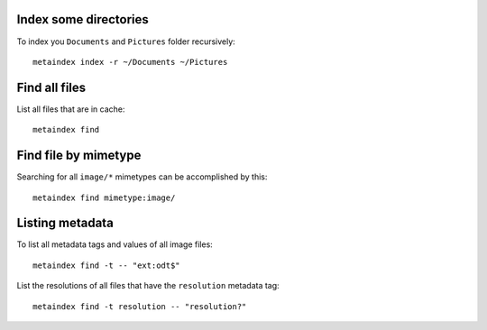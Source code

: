 Index some directories
~~~~~~~~~~~~~~~~~~~~~~

To index you ``Documents`` and ``Pictures`` folder recursively::

  metaindex index -r ~/Documents ~/Pictures


Find all files
~~~~~~~~~~~~~~

List all files that are in cache::

  metaindex find


Find file by mimetype
~~~~~~~~~~~~~~~~~~~~~

Searching for all ``image/*`` mimetypes can be accomplished by this::

  metaindex find mimetype:image/


Listing metadata
~~~~~~~~~~~~~~~~

To list all metadata tags and values of all image files::

  metaindex find -t -- "ext:odt$"

List the resolutions of all files that have the ``resolution`` metadata tag::

  metaindex find -t resolution -- "resolution?"

